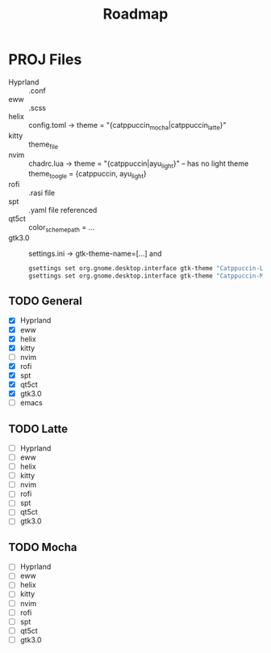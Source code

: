 #+title: Roadmap

* PROJ Files
+ Hyprland :: .conf
+ eww :: .scss
+ helix :: config.toml -> theme = "{catppuccin_mocha|catppuccin_latte}"
+ kitty :: theme_file
+ nvim :: chadrc.lua -> theme = "{catppuccin|ayu_light}"  -- has no light theme
  theme_toogle = {catppuccin, ayu_light}
+ rofi :: .rasi file
+ spt :: .yaml file referenced
+ qt5ct :: color_scheme_path = ...
+ gtk3.0 :: settings.ini -> gtk-theme-name=[...] and
  #+begin_src sh
gsettings set org.gnome.desktop.interface gtk-theme "Catppuccin-Latte-Standard-Peach-light"
gsettings set org.gnome.desktop.interface gtk-theme "Catppuccin-Mocha-Standard-Peach-Dark"

  #+end_src

** TODO General
+ [X] Hyprland
+ [X] eww
+ [X] helix
+ [X] kitty
+ [ ] nvim
+ [X] rofi
+ [X] spt
+ [X] qt5ct
+ [X] gtk3.0
+ [ ] emacs


** TODO Latte
+ [ ] Hyprland
+ [ ] eww
+ [ ] helix
+ [ ] kitty
+ [ ] nvim
+ [ ] rofi
+ [ ] spt
+ [ ] qt5ct
+ [ ] gtk3.0

** TODO Mocha
+ [ ] Hyprland
+ [ ] eww
+ [ ] helix
+ [ ] kitty
+ [ ] nvim
+ [ ] rofi
+ [ ] spt
+ [ ] qt5ct
+ [ ] gtk3.0
